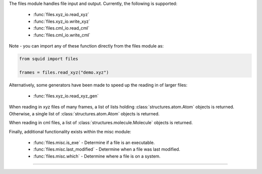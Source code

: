 The files module handles file input and output.  Currently, the following is supported:

    - :func:`files.xyz_io.read_xyz`
    - :func:`files.xyz_io.write_xyz`
    - :func:`files.cml_io.read_cml`
    - :func:`files.cml_io.write_cml`

Note - you can import any of these function directly from the files module as:

.. code-block:: python

    from squid import files

    frames = files.read_xyz("demo.xyz")

Alternatively, some generators have been made to speed up the reading in of larger files:

    - :func:`files.xyz_io.read_xyz_gen`

When reading in xyz files of many frames, a list of lists holding :class:`structures.atom.Atom` objects is returned.  Otherwise, a single list of :class:`structures.atom.Atom` objects is returned.

When reading in cml files, a list of :class:`structures.molecule.Molecule` objects is returned.

Finally, additional functionality exists within the misc module:

    - :func:`files.misc.is_exe` - Determine if a file is an executable.
    - :func:`files.misc.last_modified` - Determine when a file was last modified.
    - :func:`files.misc.which` - Determine where a file is on a system.

------------
